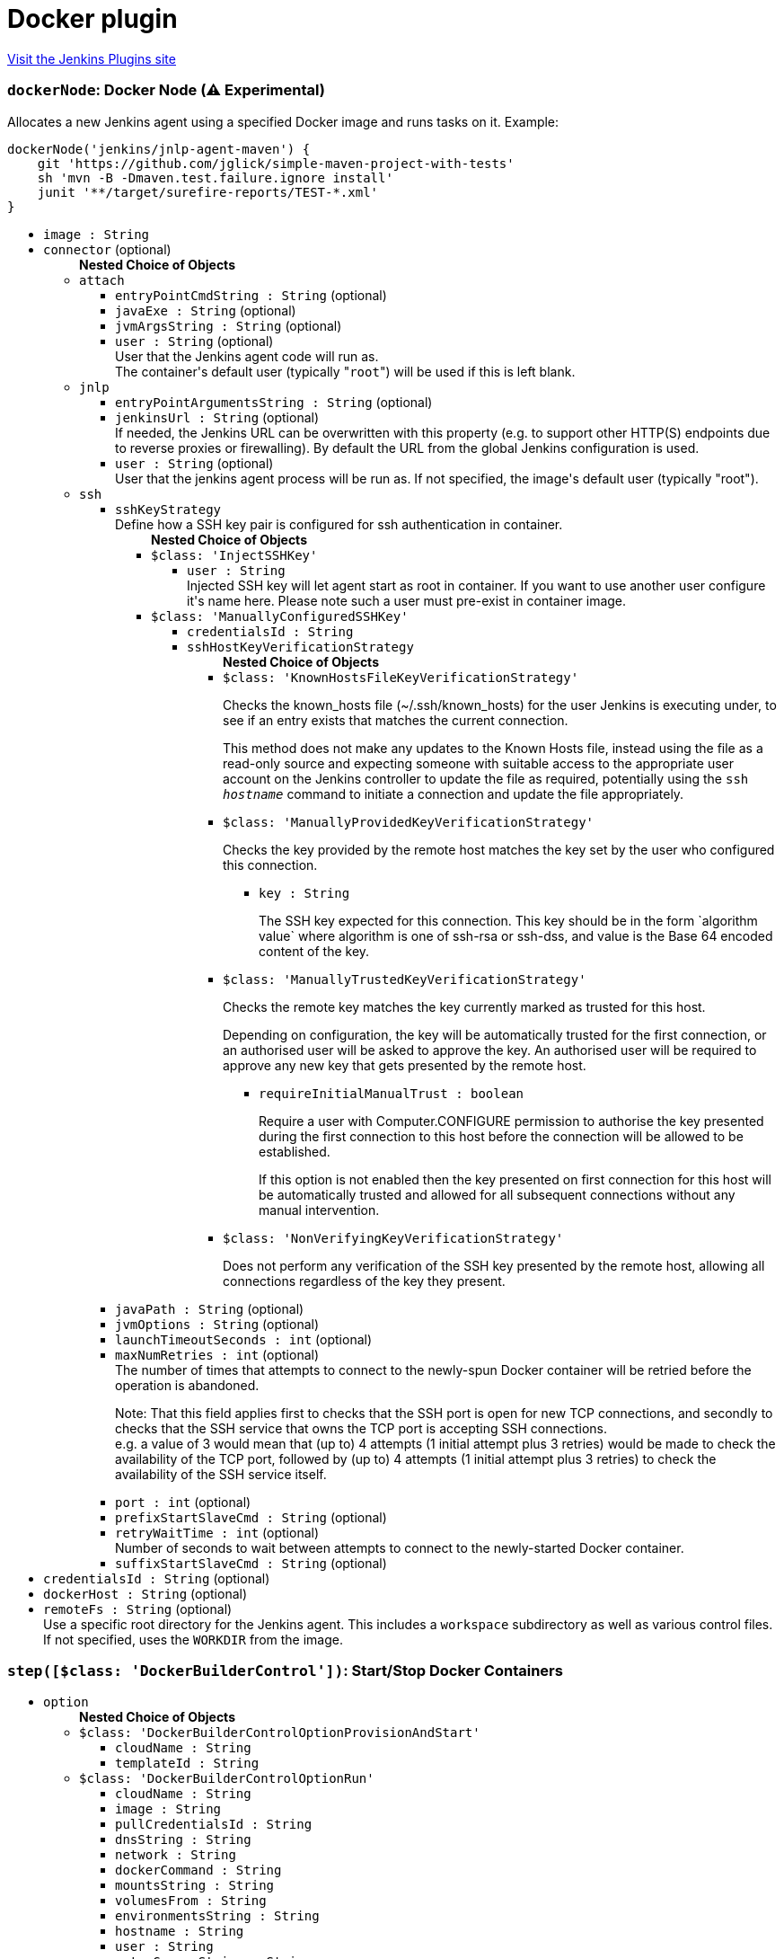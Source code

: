 = Docker plugin
:page-layout: pipelinesteps

:notitle:
:description:
:author:
:email: jenkinsci-users@googlegroups.com
:sectanchors:
:toc: left
:compat-mode!:


++++
<a href="https://plugins.jenkins.io/docker-plugin">Visit the Jenkins Plugins site</a>
++++


=== `dockerNode`: Docker Node (⚠️ Experimental)
++++
<div><div>
 <p>Allocates a new Jenkins agent using a specified Docker image and runs tasks on it. Example:</p>
 <pre>dockerNode('jenkins/jnlp-agent-maven') {
    git 'https://github.com/jglick/simple-maven-project-with-tests'
    sh 'mvn -B -Dmaven.test.failure.ignore install'
    junit '**/target/surefire-reports/TEST-*.xml'
}</pre>
</div></div>
<ul><li><code>image : String</code>
</li>
<li><code>connector</code> (optional)
<ul><b>Nested Choice of Objects</b>
<li><code>attach</code><div>
<ul><li><code>entryPointCmdString : String</code> (optional)
</li>
<li><code>javaExe : String</code> (optional)
</li>
<li><code>jvmArgsString : String</code> (optional)
</li>
<li><code>user : String</code> (optional)
<div><div>
 User that the Jenkins agent code will run as. 
 <br>
  The container's default user (typically "<code>root</code>") will be used if this is left blank.
</div></div>

</li>
</ul></div></li>
<li><code>jnlp</code><div>
<ul><li><code>entryPointArgumentsString : String</code> (optional)
</li>
<li><code>jenkinsUrl : String</code> (optional)
<div><div>
 If needed, the Jenkins URL can be overwritten with this property (e.g. to support other HTTP(S) endpoints due to reverse proxies or firewalling). By default the URL from the global Jenkins configuration is used.
</div></div>

</li>
<li><code>user : String</code> (optional)
<div><div>
 User that the jenkins agent process will be run as. If not specified, the image's default user (typically "root").
</div></div>

</li>
</ul></div></li>
<li><code>ssh</code><div>
<ul><li><code>sshKeyStrategy</code>
<div>Define how a SSH key pair is configured for ssh authentication in container.</div>

<ul><b>Nested Choice of Objects</b>
<li><code>$class: 'InjectSSHKey'</code><div>
<ul><li><code>user : String</code>
<div><div>
 Injected SSH key will let agent start as root in container. If you want to use another user configure it's name here. Please note such a user must pre-exist in container image.
</div></div>

</li>
</ul></div></li>
<li><code>$class: 'ManuallyConfiguredSSHKey'</code><div>
<ul><li><code>credentialsId : String</code>
</li>
<li><code>sshHostKeyVerificationStrategy</code>
<ul><b>Nested Choice of Objects</b>
<li><code>$class: 'KnownHostsFileKeyVerificationStrategy'</code><div>
<div><p>Checks the known_hosts file (~/.ssh/known_hosts) for the user Jenkins is executing under, to see if an entry exists that matches the current connection.</p>
<p>This method does not make any updates to the Known Hosts file, instead using the file as a read-only source and expecting someone with suitable access to the appropriate user account on the Jenkins controller to update the file as required, potentially using the <code>ssh <i>hostname</i></code> command to initiate a connection and update the file appropriately.</p></div>
<ul></ul></div></li>
<li><code>$class: 'ManuallyProvidedKeyVerificationStrategy'</code><div>
<div><div>
 <p>Checks the key provided by the remote host matches the key set by the user who configured this connection.</p>
</div></div>
<ul><li><code>key : String</code>
<div><p>The SSH key expected for this connection. This key should be in the form `algorithm value` where algorithm is one of ssh-rsa or ssh-dss, and value is the Base 64 encoded content of the key.</p></div>

</li>
</ul></div></li>
<li><code>$class: 'ManuallyTrustedKeyVerificationStrategy'</code><div>
<div><p>Checks the remote key matches the key currently marked as trusted for this host.</p>
<p>Depending on configuration, the key will be automatically trusted for the first connection, or an authorised user will be asked to approve the key. An authorised user will be required to approve any new key that gets presented by the remote host.</p></div>
<ul><li><code>requireInitialManualTrust : boolean</code>
<div><p>Require a user with Computer.CONFIGURE permission to authorise the key presented during the first connection to this host before the connection will be allowed to be established.</p>
<p>If this option is not enabled then the key presented on first connection for this host will be automatically trusted and allowed for all subsequent connections without any manual intervention.</p></div>

</li>
</ul></div></li>
<li><code>$class: 'NonVerifyingKeyVerificationStrategy'</code><div>
<div><p>Does not perform any verification of the SSH key presented by the remote host, allowing all connections regardless of the key they present.</p></div>
<ul></ul></div></li>
</ul></li>
</ul></div></li>
</ul></li>
<li><code>javaPath : String</code> (optional)
</li>
<li><code>jvmOptions : String</code> (optional)
</li>
<li><code>launchTimeoutSeconds : int</code> (optional)
</li>
<li><code>maxNumRetries : int</code> (optional)
<div>The number of times that attempts to connect to the newly-spun Docker container will be retried before the operation is abandoned. 
<p>Note: That this field applies first to checks that the SSH port is open for new TCP connections, and secondly to checks that the SSH service that owns the TCP port is accepting SSH connections. <br>
  e.g. a value of 3 would mean that (up to) 4 attempts (1 initial attempt plus 3 retries) would be made to check the availability of the TCP port, followed by (up to) 4 attempts (1 initial attempt plus 3 retries) to check the availability of the SSH service itself.</p></div>

</li>
<li><code>port : int</code> (optional)
</li>
<li><code>prefixStartSlaveCmd : String</code> (optional)
</li>
<li><code>retryWaitTime : int</code> (optional)
<div>Number of seconds to wait between attempts to connect to the newly-started Docker container.</div>

</li>
<li><code>suffixStartSlaveCmd : String</code> (optional)
</li>
</ul></div></li>
</ul></li>
<li><code>credentialsId : String</code> (optional)
</li>
<li><code>dockerHost : String</code> (optional)
</li>
<li><code>remoteFs : String</code> (optional)
<div><div>
 Use a specific root directory for the Jenkins agent. This includes a <code>workspace</code> subdirectory as well as various control files. If not specified, uses the <code>WORKDIR</code> from the image.
</div></div>

</li>
</ul>


++++
=== `step([$class: 'DockerBuilderControl'])`: Start/Stop Docker Containers
++++
<ul><li><code>option</code>
<ul><b>Nested Choice of Objects</b>
<li><code>$class: 'DockerBuilderControlOptionProvisionAndStart'</code><div>
<ul><li><code>cloudName : String</code>
</li>
<li><code>templateId : String</code>
</li>
</ul></div></li>
<li><code>$class: 'DockerBuilderControlOptionRun'</code><div>
<ul><li><code>cloudName : String</code>
</li>
<li><code>image : String</code>
</li>
<li><code>pullCredentialsId : String</code>
</li>
<li><code>dnsString : String</code>
</li>
<li><code>network : String</code>
</li>
<li><code>dockerCommand : String</code>
</li>
<li><code>mountsString : String</code>
</li>
<li><code>volumesFrom : String</code>
</li>
<li><code>environmentsString : String</code>
</li>
<li><code>hostname : String</code>
</li>
<li><code>user : String</code>
</li>
<li><code>extraGroupsString : String</code>
</li>
<li><code>memoryLimit : int</code>
</li>
<li><code>memorySwap : int</code>
</li>
<li><code>cpus : String</code>
</li>
<li><code>cpuPeriod : long</code>
</li>
<li><code>cpuQuota : long</code>
</li>
<li><code>cpuShares : int</code>
</li>
<li><code>shmSize : int</code>
</li>
<li><code>bindPorts : String</code>
</li>
<li><code>bindAllPorts : boolean</code>
</li>
<li><code>privileged : boolean</code>
</li>
<li><code>tty : boolean</code>
</li>
<li><code>macAddress : String</code>
</li>
</ul></div></li>
<li><code>$class: 'DockerBuilderControlOptionStart'</code><div>
<ul><li><code>cloudName : String</code>
</li>
<li><code>containerId : String</code>
</li>
</ul></div></li>
<li><code>$class: 'DockerBuilderControlOptionStop'</code><div>
<ul><li><code>cloudName : String</code>
</li>
<li><code>containerId : String</code>
</li>
<li><code>remove : boolean</code>
</li>
</ul></div></li>
<li><code>$class: 'DockerBuilderControlOptionStopAll'</code><div>
<ul><li><code>remove : boolean</code>
</li>
</ul></div></li>
</ul></li>
</ul>


++++
=== `step([$class: 'DockerBuilderPublisher'])`: Build / Publish Docker Image
++++
<div><div>
 Build step that sends a Dockerfile for building to docker host that used for this build run.
</div></div>
<ul><li><code>dockerFileDirectory : String</code>
</li>
<li><code>fromRegistry</code>
<ul><b>Nested Object</b>
<li><code>url : String</code>
<div><div>
 URL to the Docker registry you are using. May be left blank to use the public DockerHub registry (currently <code>https://index.docker.io/v1/</code>).
</div></div>

</li>
<li><code>credentialsId : String</code>
</li>
</ul></li>
<li><code>cloud : String</code>
<div><div>
 Cloud to do the build on - or, if empty, use the cloud that the build was performed on.
</div></div>

</li>
<li><code>tagsString : String</code>
<div><div>
 Repository name (and optionally a tag) to be applied to the resulting image in case of success. 
 <br>
  Multiple entries are permitted if separated by newlines. 
 <br>
  Environment variable substitution is performed on the strings so you can use e.g. ${BUILD_NUMBER} as part of each entry. 
 <br>
  Each entry must be of the form IMAGE[:TAG] as per the <a href="https://docs.docker.com/engine/reference/commandline/tag/" rel="nofollow">docker tag</a> command.
</div></div>

</li>
<li><code>pushOnSuccess : boolean</code>
<div><div>
 If enabled (and the docker image builds successfully), the resulting docker image will be pushed to the registry (or registries) specified within the "Image" field.
</div></div>

</li>
<li><code>pushCredentialsId : String</code>
<div><div>
 Credentials to push to a private registry.
</div></div>

</li>
<li><code>cleanImages : boolean</code>
</li>
<li><code>cleanupWithJenkinsJobDelete : boolean</code>
</li>
<li><code>buildArgs</code> (optional)
<div><div>
 <p>A map of <em>build-time variables</em>.</p>
</div></div>

<ul><li><b>Type:</b> <code>java.util.Map&lt;java.lang.String, java.lang.String&gt;</code></li>
</ul></li>
<li><code>buildArgsString : String</code> (optional)
<div><div>
 <p>A list of new line separated <em>build-time variables</em>, specified in the form <code>"name=value"</code>.</p>
</div></div>

</li>
<li><code>noCache : boolean</code> (optional)
<div><div>
 If set, builds the image with <code>--no-cache</code> which disables caching of layers. See the docker <a href="https://docs.docker.com/engine/reference/commandline/build/" rel="nofollow">build command</a> for more information.
</div></div>

</li>
<li><code>pull : boolean</code> (optional)
<div><div>
 If set, builds the image with <code>--pull</code> to pull the latest version of the base image, instead of using the local one. See the docker <a href="https://docs.docker.com/engine/reference/commandline/build/" rel="nofollow">build command</a> for more information.
</div></div>

</li>
</ul>


++++
